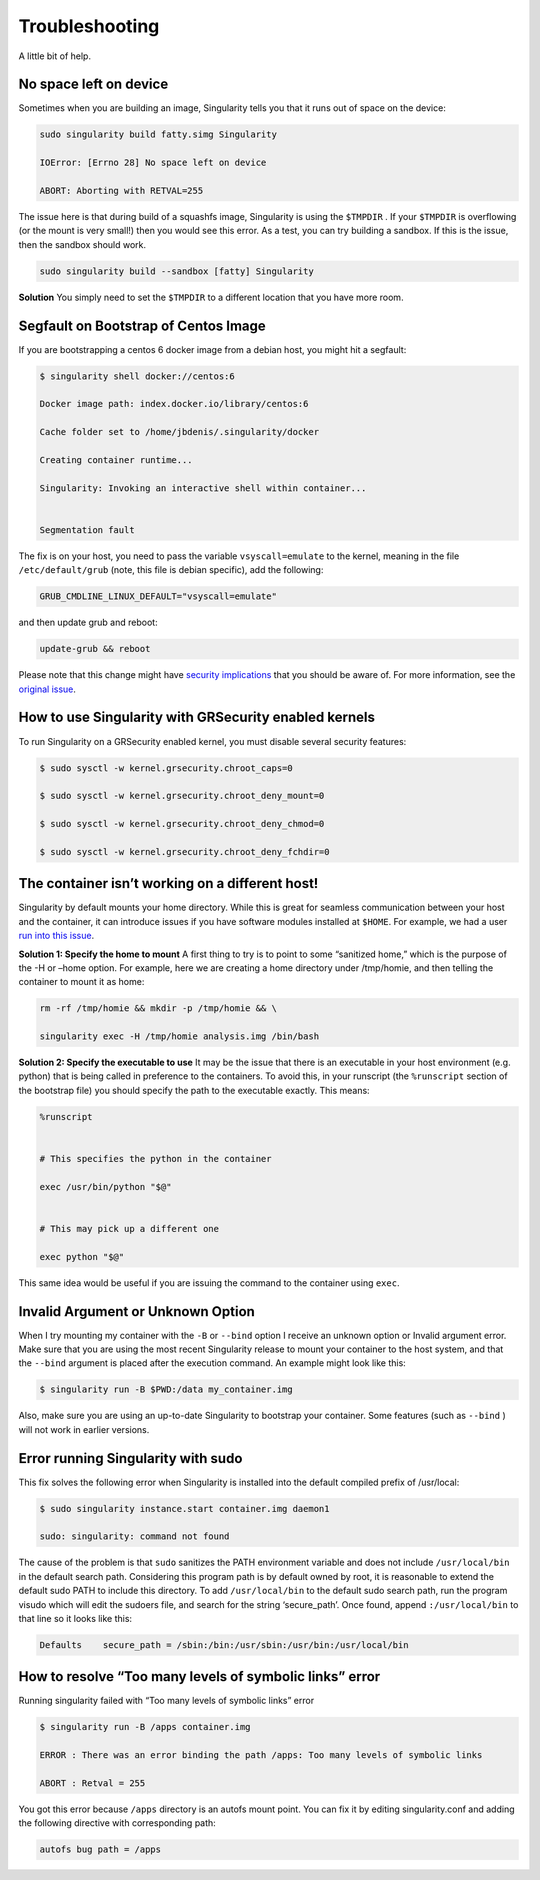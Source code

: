 ===============
Troubleshooting
===============

A little bit of help.

-----------------------
No space left on device
-----------------------

Sometimes when you are building an image, Singularity tells you that
it runs out of space on the device:

.. code-block:: none

    sudo singularity build fatty.simg Singularity

    IOError: [Errno 28] No space left on device

    ABORT: Aborting with RETVAL=255

The issue here is that during build of a squashfs image, Singularity is
using the ``$TMPDIR`` . If your ``$TMPDIR`` is overflowing (or the mount is very small!) then
you would see this error. As a test, you can try building a sandbox. If
this is the issue, then the sandbox should work.

.. code-block:: none

    sudo singularity build --sandbox [fatty] Singularity

**Solution**
You simply need to set the ``$TMPDIR`` to a different location that you have more
room.

-------------------------------------
Segfault on Bootstrap of Centos Image
-------------------------------------

If you are bootstrapping a centos 6 docker image from a debian host,
you might hit a segfault:

.. code-block:: none

    $ singularity shell docker://centos:6

    Docker image path: index.docker.io/library/centos:6

    Cache folder set to /home/jbdenis/.singularity/docker

    Creating container runtime...

    Singularity: Invoking an interactive shell within container...


    Segmentation fault

The fix is on your host, you need to pass the variable ``vsyscall=emulate`` to the kernel,
meaning in the file ``/etc/default/grub`` (note, this file is debian specific), add the
following:

.. code-block:: none

    GRUB_CMDLINE_LINUX_DEFAULT="vsyscall=emulate"

and then update grub and reboot:

.. code-block:: none

    update-grub && reboot

Please note that this change might have `security implications <https://git.kernel.org/pub/scm/linux/kernel/git/torvalds/linux.git/tree/Documentation/admin-guide/kernel-parameters.txt?h=v4.13-rc3#n4387>`_ that
you should be aware of. For more information, see the `original issue <https://github.com/sylabs/singularity/issues/845>`_.

------------------------------------------------------
How to use Singularity with GRSecurity enabled kernels
------------------------------------------------------

| To run Singularity on a GRSecurity enabled kernel, you must disable
  several security features:

.. code-block:: none

    $ sudo sysctl -w kernel.grsecurity.chroot_caps=0

    $ sudo sysctl -w kernel.grsecurity.chroot_deny_mount=0

    $ sudo sysctl -w kernel.grsecurity.chroot_deny_chmod=0

    $ sudo sysctl -w kernel.grsecurity.chroot_deny_fchdir=0


------------------------------------------------
The container isn’t working on a different host!
------------------------------------------------

Singularity by default mounts your home directory. While this is great
for seamless communication between your host and the container, it can
introduce issues if you have software modules installed at ``$HOME``. For
example, we had a user `run into this issue <https://github.com/sylabs/singularity/issues/476>`_.

**Solution 1: Specify the home to mount**
A first thing to try is to point to some “sanitized home,” which is
the purpose of the -H or –home option. For example, here we are
creating a home directory under /tmp/homie, and then telling the
container to mount it as home:

.. code-block:: none

    rm -rf /tmp/homie && mkdir -p /tmp/homie && \

    singularity exec -H /tmp/homie analysis.img /bin/bash

**Solution 2: Specify the executable to use**
It may be the issue that there is an executable in your host
environment (e.g. python) that is being called in preference to the
containers. To avoid this, in your runscript (the ``%runscript`` section of the
bootstrap file) you should specify the path to the executable exactly.
This means:

.. code-block:: none

    %runscript


    # This specifies the python in the container

    exec /usr/bin/python "$@"


    # This may pick up a different one

    exec python "$@"


This same idea would be useful if you are issuing the command to the
container using ``exec``.

----------------------------------
Invalid Argument or Unknown Option
----------------------------------

When I try mounting my container with the ``-B`` or ``--bind`` option I receive an
unknown option or Invalid argument error.
Make sure that you are using the most recent Singularity release to
mount your container to the host system, and that the ``--bind`` argument is
placed after the execution command. An example might look like this:

.. code-block:: none

    $ singularity run -B $PWD:/data my_container.img

Also, make sure you are using an up-to-date Singularity to bootstrap
your container. Some features (such as ``--bind`` ) will not work in earlier
versions.

-----------------------------------
Error running Singularity with sudo
-----------------------------------

This fix solves the following error when Singularity is installed into
the default compiled prefix of /usr/local:

.. code-block:: none

    $ sudo singularity instance.start container.img daemon1

    sudo: singularity: command not found

The cause of the problem is that ``sudo`` sanitizes the PATH environment
variable and does not include ``/usr/local/bin`` in the default search
path. Considering this program path is by default owned by root, it is
reasonable to extend the default sudo PATH to include this directory.
To add ``/usr/local/bin`` to the default sudo search path, run the program
visudo which will edit the sudoers file, and search for the string
‘secure\_path’. Once found, append ``:/usr/local/bin`` to that line so it
looks like this:

.. code-block:: none

    Defaults    secure_path = /sbin:/bin:/usr/sbin:/usr/bin:/usr/local/bin

--------------------------------------------------------
How to resolve “Too many levels of symbolic links” error
--------------------------------------------------------

Running singularity failed with “Too many levels of symbolic links”
error

.. code-block:: none

    $ singularity run -B /apps container.img

    ERROR : There was an error binding the path /apps: Too many levels of symbolic links

    ABORT : Retval = 255


You got this error because ``/apps`` directory is an autofs mount point. You
can fix it by editing singularity.conf and adding the following
directive with corresponding path:

.. code-block:: none

    autofs bug path = /apps


.. _Singularity Hub: https://singularity-hub.org/
.. _Docker Hub: https://hub.docker.com/
.. _Singularity Registry: https://www.github.com/singularityhub/sregistry
.. _reach out!: https://www.sylabs.io/contact/
.. _Reach out to us: https://www.sylabs.io/bug-report/
.. _GitHub repo: https://github.com/sylabs/singularity
.. _GitHub releases: https://github.com/sylabs/singularity/releases
.. _here: https://sci-f.github.io/tutorials
.. _this guide: https://github.com/singularityhub/singularityhub.github.io/wiki
.. _defaults.py: https://github.com/sylabs/singularity/blob/2.5.0/libexec/python/defaults.py
.. _manifest list: https://docs.docker.com/registry/spec/manifest-v2-2/#manifest-list
.. _Scientific Filesystem: https://sci-f.github.io/
.. _examples: https://github.com/sylabs/singularity/tree/master/examples
.. _Singularity source code: https://github.com/sylabs/singularity
.. _shub: http://singularity-userdoc.readthedocs.io/en/latest/#build-shub
.. _localimage: http://singularity-userdoc.readthedocs.io/en/latest/#build-localimage
.. _yum: http://singularity-userdoc.readthedocs.io/en/latest/#build-yum
.. _debootstrap: http://singularity-userdoc.readthedocs.io/en/latest/#build-debootstrap
.. _arch: http://singularity-userdoc.readthedocs.io/en/latest/#build-arch
.. _busybox: http://singularity-userdoc.readthedocs.io/en/latest/#build-busybox
.. _zypper: http://singularity-userdoc.readthedocs.io/en/latest/#build-zypper
.. _same conventions apply: https://linux.die.net/man/1/cp
.. _Standard Container Integration Format: https://sci-f.github.io/
.. _SCI-F Apps Home: https://sci-f.github.io/
.. _squashfs image: https://en.wikipedia.org/wiki/SquashFS
.. _enabled by the system administrator: https://singularity-admindoc.readthedocs.io/en/latest/quickstart.html#user-bind-control-boolean-default-yes
.. _enabled user control of binds: https://singularity-admindoc.readthedocs.io/en/latest/quickstart.html#user-bind-control-boolean-default-yes
.. _overlay in the Singularity configuration file: https://singularity-admindoc.readthedocs.io/en/latest/quickstart.html#enable-overlay-boolean-default-no
.. _here on GitHub: https://github.com/bauerm97/instance-example
.. _here on SingularityHub: https://singularity-hub.org/collections/bauerm97/instance-example/
.. _Puppeteer: https://github.com/GoogleChrome/puppeteer
.. _tell us!: https://github.com/sylabs/singularity/issues
.. _rc1 Label Schema: http://label-schema.org/rc1/
.. _scientific filesystem: https://sci-f.github.io/
.. _cowsay container: https://github.com/sylabs/singularity/blob/development/examples/apps/Singularity.cowsay
.. _GodLoveD: https://www.github.com/GodLoveD
.. _full documentation: https://sci-f.github.io/
.. _take a look at these examples: https://asciinema.org/a/139153?speed=3
.. _Docker image folder: http://stackoverflow.com/questions/19234831/where-are-docker-images-stored-on-the-host-machine
.. _Docker Remote API: https://docs.docker.com/engine/reference/api/docker_remote_api/
.. _let us know: https://www.github.com/sylabs/singularity/issues
.. _ldconfig: https://codeyarns.com/2014/01/14/how-to-add-library-directory-to-ldconfig-cache/
.. _ping us an issue: https://www.github.com/sylabs/singularity/issues
.. _security implications: https://git.kernel.org/pub/scm/linux/kernel/git/torvalds/linux.git/tree/Documentation/admin-guide/kernel-parameters.txt?h=v4.13-rc3#n4387
.. _original issue: https://github.com/sylabs/singularity/issues/845
.. _run into this issue: https://github.com/sylabs/singularity/issues/476
.. _yarikoptic: https://github.com/yarikoptic
.. _flags: http://singularity-userdoc.readthedocs.io/en/latest/#singularity-action-flags
.. _please let us know: https://github.com/sylabs/singularity/issues
.. _Docker: https://hub.docker.com/
.. _Singularity Hub images: https://singularity-hub.org/
.. _Singularity Hub docs: https://singularity-hub.org/faq
.. _ext3: https://en.wikipedia.org/wiki/Ext3

.. |Singularity workflow| image:: flow.png
